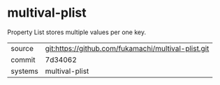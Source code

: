 * multival-plist

Property List stores multiple values per one key.

|---------+-------------------------------------------|
| source  | git:https://github.com/fukamachi/multival-plist.git   |
| commit  | 7d34062  |
| systems | multival-plist |
|---------+-------------------------------------------|

